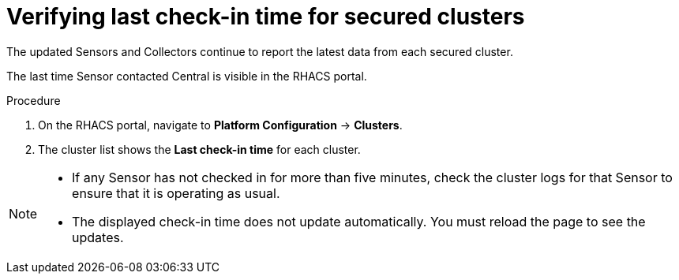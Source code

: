 // Module included in the following assemblies:
//
// * upgrade/upgrade-from-44.adoc
:_module-type: PROCEDURE
[id="verify-last-check-in-time_{context}"]
= Verifying last check-in time for secured clusters

[role="_abstract"]
The updated Sensors and Collectors continue to report the latest data from each secured cluster.

The last time Sensor contacted Central is visible in the RHACS portal.

.Procedure
. On the RHACS portal, navigate to *Platform Configuration* -> *Clusters*.
. The cluster list shows the *Last check-in time* for each cluster.

[NOTE]
====
* If any Sensor has not checked in for more than five minutes, check the cluster logs for that Sensor to ensure that it is operating as usual.
* The displayed check-in time does not update automatically.
You must reload the page to see the updates.
====

